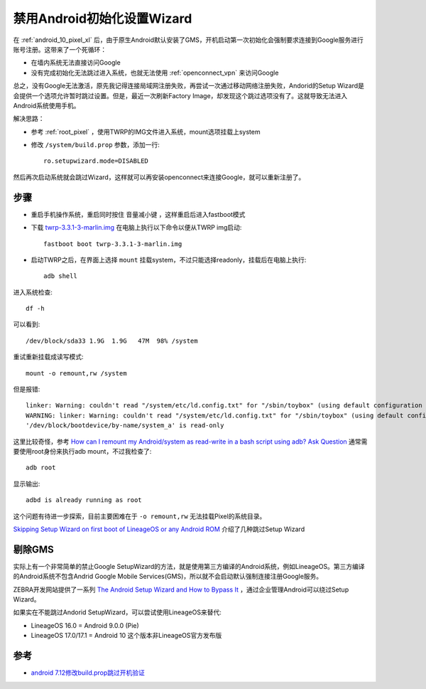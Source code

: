 .. _disable_setupwizard:

=============================
禁用Android初始化设置Wizard
=============================

在 :ref:`android_10_pixel_xl` 后，由于原生Android默认安装了GMS，开机启动第一次初始化会强制要求连接到Google服务进行账号注册。这带来了一个死循环：

- 在墙内系统无法直接访问Google
- 没有完成初始化无法跳过进入系统，也就无法使用 :ref:`openconnect_vpn` 来访问Google

总之，没有Google无法激活，原先我记得连接局域网注册失败，再尝试一次通过移动网络注册失败，Andorid的Setup Wizard是会提供一个选项允许暂时跳过设置。但是，最近一次刷新Factory Image，却发现这个跳过选项没有了。这就导致无法进入Android系统使用手机。

解决思路：

- 参考 :ref:`root_pixel` ，使用TWRP的IMG文件进入系统，mount选项挂载上system
- 修改 ``/system/build.prop`` 参数，添加一行::

   ro.setupwizard.mode=DISABLED

然后再次启动系统就会跳过Wizard，这样就可以再安装openconnect来连接Google，就可以重新注册了。

步骤
======

- 重启手机操作系统，重启同时按住 ``音量减小键`` ，这样重启后进入fastboot模式

- 下载 `twrp-3.3.1-3-marlin.img <https://dl.twrp.me/marlin/twrp-3.3.1-3-marlin.img.html>`_ 在电脑上执行以下命令以便从TWRP img启动::

   fastboot boot twrp-3.3.1-3-marlin.img

- 启动TWRP之后，在界面上选择 ``mount`` 挂载system，不过只能选择readonly，挂载后在电脑上执行::

   adb shell

进入系统检查::

   df -h

可以看到::

   /dev/block/sda33 1.9G  1.9G   47M  98% /system

重试重新挂载成读写模式::

   mount -o remount,rw /system

但是报错::

   linker: Warning: couldn't read "/system/etc/ld.config.txt" for "/sbin/toybox" (using default configuration instead): error reading file "/system/etc/ld.config.txt": Too many symbolic links encountered
   WARNING: linker: Warning: couldn't read "/system/etc/ld.config.txt" for "/sbin/toybox" (using default configuration instead): error reading file "/system/etc/ld.config.txt": Too many symbolic links encountered
   '/dev/block/bootdevice/by-name/system_a' is read-only

这里比较奇怪，参考 `How can I remount my Android/system as read-write in a bash script using adb?
Ask Question <https://stackoverflow.com/questions/28009716/how-can-i-remount-my-android-system-as-read-write-in-a-bash-script-using-adb>`_ 通常需要使用root身份来执行adb mount，不过我检查了::

   adb root

显示输出::

   adbd is already running as root

这个问题有待进一步探索，目前主要困难在于 ``-o remount,rw`` 无法挂载Pixel的系统目录。

`Skipping Setup Wizard on first boot of LineageOS or any Android ROM <http://blogs.unbolt.net/index.php/brinley/2017/04/22/skipping-setup-wizard-on-first-boot>`_ 介绍了几种跳过Setup Wizard



剔除GMS
==========

实际上有一个非常简单的禁止Google SetupWizard的方法，就是使用第三方编译的Android系统，例如LineageOS。第三方编译的Android系统不包含Andrid Google Mobile Services(GMS)，所以就不会启动默认强制连接注册Google服务。

ZEBRA开发网站提供了一系列 `The Android Setup Wizard and How to Bypass It <https://developer.zebra.com/blog/android-setup-wizard-and-how-bypass-it>`_ ，通过企业管理Android可以绕过Setup Wizard。

如果实在不能跳过Andorid SetupWizard，可以尝试使用LineageOS来替代:

* LineageOS 16.0 = Android 9.0.0 (Pie)
* LineageOS 17.0/17.1 = Android 10  这个版本非LineageOS官方发布版

参考
========

- `android 7.12修改build.prop跳过开机验证 <https://www.jianshu.com/p/ffd18cf54b02>`_
